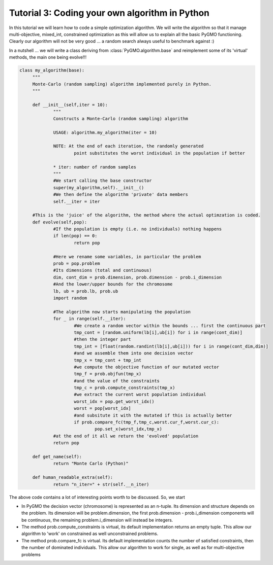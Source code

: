 .. _tutorial3:

================================================================
Tutorial 3: Coding your own algorithm in Python
================================================================

In this tutorial we will learn how to code a simple optimization algorithm.
We will write the algorithm so that it manage multi-objective, mixed_int, constrained optimization
as this will allow us to explain all the basic PyGMO functioning. Clearly our algorithm will not
be very good ... a random search always useful to benchmark against :)

In a nutshell ... we will write a class deriving from :class:`PyGMO.algorithm.base`
and reimplement some of its 'virtual' methods, the main one being evolve!!!

.. code-block:: python

   class my_algorithm(base):
	"""
	Monte-Carlo (random sampling) algorithm implemented purely in Python.
	"""

	def __init__(self,iter = 10):
		"""
		Constructs a Monte-Carlo (random sampling) algorithm
		
		USAGE: algorithm.my_algorithm(iter = 10)
		
		NOTE: At the end of each iteration, the randomly generated 
			point substitutes the worst individual in the population if better
		
		* iter: number of random samples
		"""
		#We start calling the base constructor
		super(my_algorithm,self).__init__()
		#We then define the algorithm 'private' data members
		self.__iter = iter

	#This is the 'juice' of the algorithm, the method where the actual optimzation is coded. 
	def evolve(self,pop):
		#If the population is empty (i.e. no individuals) nothing happens
		if len(pop) == 0:
			return pop
			
		#Here we rename some variables, in particular the problem
		prob = pop.problem
		#Its dimensions (total and continuous)
		dim, cont_dim = prob.dimension, prob.dimension - prob.i_dimension
		#And the lower/upper bounds for the chromosome
		lb, ub = prob.lb, prob.ub
		import random

		#The algorithm now starts manipulating the population
		for _ in range(self.__iter):
			#We create a random vector within the bounds ... first the continuous part
			tmp_cont = [random.uniform(lb[i],ub[i]) for i in range(cont_dim)]
			#then the integer part
			tmp_int = [float(random.randint(lb[i],ub[i])) for i in range(cont_dim,dim)]
			#and we assemble them into one decision vector
			tmp_x = tmp_cont + tmp_int
			#we compute the objective function of our mutated vector
			tmp_f = prob.objfun(tmp_x)
			#and the value of the constraints
			tmp_c = prob.compute_constraints(tmp_x)
			#we extract the current worst population individual
			worst_idx = pop.get_worst_idx()
			worst = pop[worst_idx]
			#and subsitute it with the mutated if this is actually better
			if prob.compare_fc(tmp_f,tmp_c,worst.cur_f,worst.cur_c):
				pop.set_x(worst_idx,tmp_x)
		#at the end of it all we return the 'evolved' population
		return pop

	def get_name(self):
		return "Monte Carlo (Python)"

	def human_readable_extra(self):
		return "n_iter=" + str(self.__n_iter)

The above code contains a lot of interesting points worth to be discussed. So, we start

* In PyGMO the decision vector (chromosome) is represented as an n-tuple. Its dimension and structure depends
  on the problem. Its dimension will be problem.dimension, the first prob.dimension - prob.i_dimension components will
  be continuous, the remaining problem.i_dimension will instead be integers.
* The method prob.compute_constraints is virtual, its default implementation returns an empty tuple. This allow
  our algorithm to 'work' on constrained as well unconstrained problems.
* The method prob.compare_fc is virtual. Its default implementation counts the number of satisfied constraints, then
  the number of dominated individuals. This allow our algorithm to work for single, as well as for multi-objective problems
